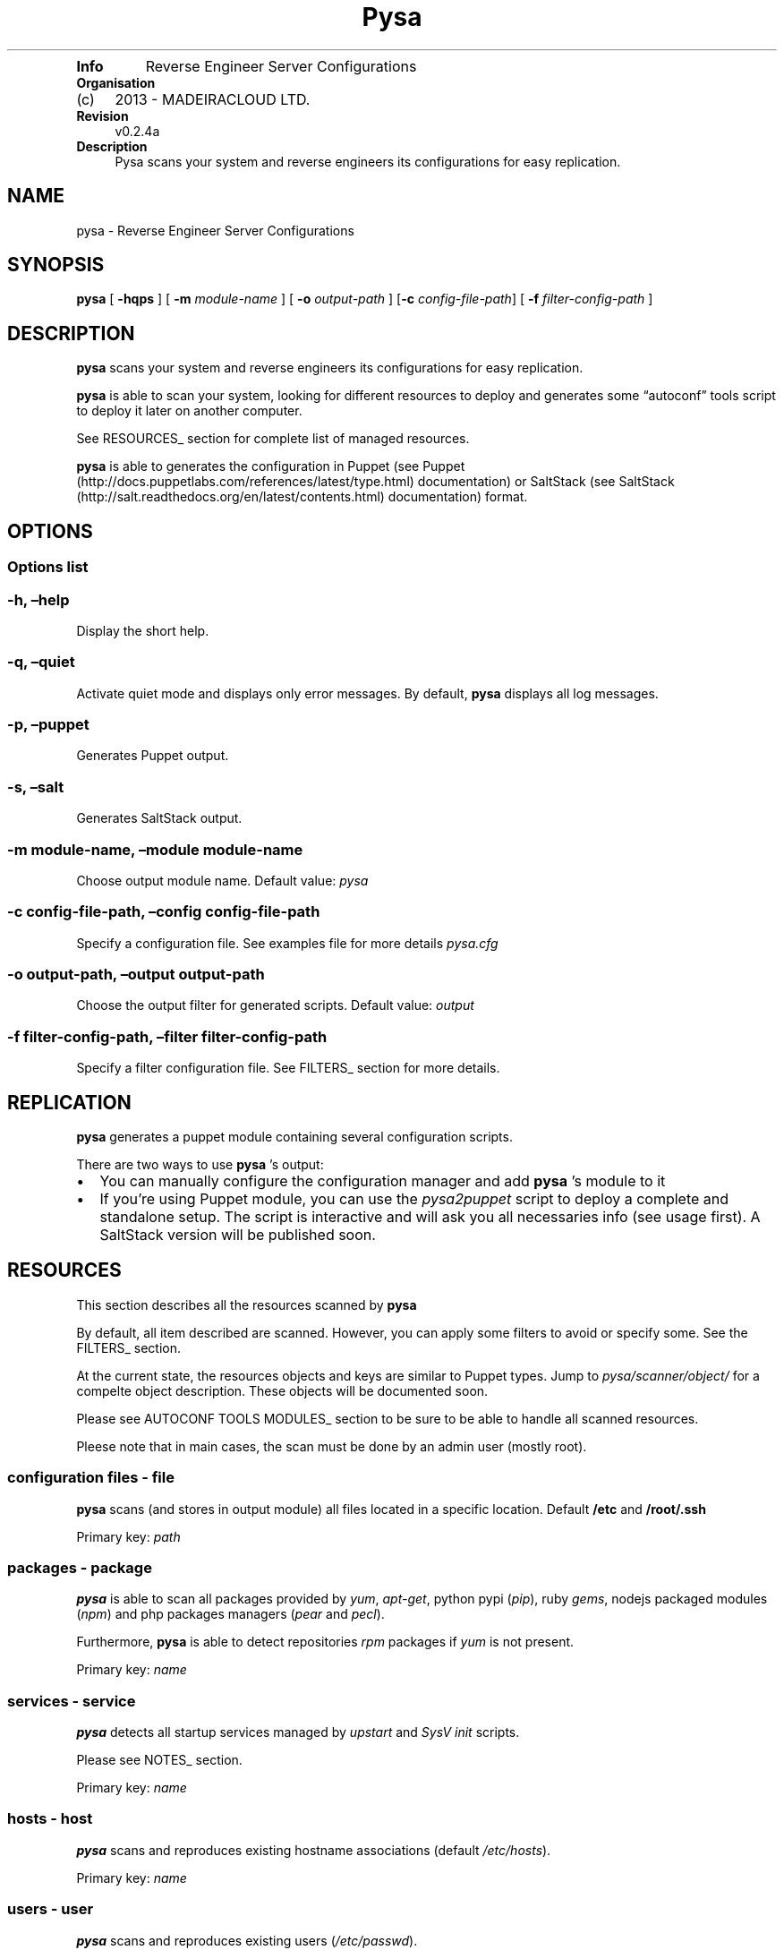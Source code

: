 .TH Pysa "" "Date: 2013\-07\-23 (Tue, 23 Jul 2013)" 
.TP
.B Info
Reverse Engineer Server Configurations
.RS
.RE
.TP
.B Organisation
.IP "(c)" 4
2013 \- MADEIRACLOUD LTD.
.RS
.RE
.TP
.B Revision
v0.2.4a
.RS
.RE
.TP
.B Description
Pysa scans your system and reverse engineers its configurations for easy
replication.
.RS
.RE
.SH NAME
.PP
pysa \- Reverse Engineer Server Configurations
.SH SYNOPSIS
.PP
\f[B]pysa\f[] [ \f[B]\-hqps\f[] ] [ \f[B]\-m\f[] \f[I]module\-name\f[] ]
[ \f[B]\-o\f[] \f[I]output\-path\f[] ] [\f[B]\-c\f[]
\f[I]config\-file\-path\f[]] [ \f[B]\-f\f[]
\f[I]filter\-config\-path\f[] ]
.SH DESCRIPTION
.PP
\f[B]pysa\f[] scans your system and reverse engineers its configurations
for easy replication.
.PP
\f[B]pysa\f[] is able to scan your system, looking for different
resources to deploy and generates some \[lq]autoconf\[rq] tools script
to deploy it later on another computer.
.PP
See RESOURCES_ section for complete list of managed resources.
.PP
\f[B]pysa\f[] is able to generates the configuration in Puppet (see
Puppet (http://docs.puppetlabs.com/references/latest/type.html)
documentation) or SaltStack (see
SaltStack (http://salt.readthedocs.org/en/latest/contents.html)
documentation) format.
.SH OPTIONS
.SS Options list
.SS \-h, \[en]help
.PP
Display the short help.
.SS \-q, \[en]quiet
.PP
Activate quiet mode and displays only error messages.
By default, \f[B]pysa\f[] displays all log messages.
.SS \-p, \[en]puppet
.PP
Generates Puppet output.
.SS \-s, \[en]salt
.PP
Generates SaltStack output.
.SS \-m module\-name, \[en]module module\-name
.PP
Choose output module name.
Default value: \f[I]pysa\f[]
.SS \-c config\-file\-path, \[en]config config\-file\-path
.PP
Specify a configuration file.
See examples file for more details \f[I]pysa.cfg\f[]
.SS \-o output\-path, \[en]output output\-path
.PP
Choose the output filter for generated scripts.
Default value: \f[I]output\f[]
.SS \-f filter\-config\-path, \[en]filter filter\-config\-path
.PP
Specify a filter configuration file.
See FILTERS_ section for more details.
.SH REPLICATION
.PP
\f[B]pysa\f[] generates a puppet module containing several configuration
scripts.
.PP
There are two ways to use \f[B]pysa\f[] 's output:
.IP \[bu] 2
You can manually configure the configuration manager and add
\f[B]pysa\f[] 's module to it
.IP \[bu] 2
If you're using Puppet module, you can use the \f[I]pysa2puppet\f[]
script to deploy a complete and standalone setup.
The script is interactive and will ask you all necessaries info (see
usage first).
A SaltStack version will be published soon.
.SH RESOURCES
.PP
This section describes all the resources scanned by \f[B]pysa\f[]
.PP
By default, all item described are scanned.
However, you can apply some filters to avoid or specify some.
See the FILTERS_ section.
.PP
At the current state, the resources objects and keys are similar to
Puppet types.
Jump to \f[I]pysa/scanner/object/\f[] for a compelte object description.
These objects will be documented soon.
.PP
Please see AUTOCONF TOOLS MODULES_ section to be sure to be able to
handle all scanned resources.
.PP
Pleese note that in main cases, the scan must be done by an admin user
(mostly root).
.SS configuration files \- file
.PP
\f[B]pysa\f[] scans (and stores in output module) all files located in a
specific location.
Default \f[B]/etc\f[] and \f[B]/root/.ssh\f[]
.PP
Primary key: \f[I]path\f[]
.SS packages \- package
.PP
\f[B]pysa\f[] is able to scan all packages provided by \f[I]yum\f[],
\f[I]apt\-get\f[], python pypi (\f[I]pip\f[]), ruby \f[I]gems\f[],
nodejs packaged modules (\f[I]npm\f[]) and php packages managers
(\f[I]pear\f[] and \f[I]pecl\f[]).
.PP
Furthermore, \f[B]pysa\f[] is able to detect repositories \f[I]rpm\f[]
packages if \f[I]yum\f[] is not present.
.PP
Primary key: \f[I]name\f[]
.SS services \- service
.PP
\f[B]pysa\f[] detects all startup services managed by \f[I]upstart\f[]
and \f[I]SysV init\f[] scripts.
.PP
Please see NOTES_ section.
.PP
Primary key: \f[I]name\f[]
.SS hosts \- host
.PP
\f[B]pysa\f[] scans and reproduces existing hostname associations
(default \f[I]/etc/hosts\f[]).
.PP
Primary key: \f[I]name\f[]
.SS users \- user
.PP
\f[B]pysa\f[] scans and reproduces existing users
(\f[I]/etc/passwd\f[]).
.PP
Primary key: \f[I]name\f[]
.SS groups \- group
.PP
\f[B]pysa\f[] scans and reproduces existing groups
(\f[I]/etc/groups\f[]).
.PP
Primary key: \f[I]name\f[]
.SS mounts \- mount
.PP
\f[B]pysa\f[] scans and reproduces existing mount points
(\f[I]/etc/fstab\f[]).
.PP
Primary key: \f[I]device\f[]
.SS crons \- cron
.PP
\f[B]pysa\f[] scans and reproduces user's crons.
.PP
Primary key: \f[I]name\f[]
.SS ssh keys \- key
.PP
\f[B]pysa\f[] scans and reproduces root SSH keys (default
\f[I]/root/.ssh\f[]).
.PP
SSH keys are manages as files.
.PP
Primary key: \f[I]name\f[]
.SS sources repositories \- source
.PP
\f[B]pysa\f[] is able to recognize all source repositories managed by
the most common SCM (\f[I]subversion\f[], \f[I]git\f[] and
\f[I]mercurial\f[]) present in the system.
.PP
Primary key: \f[I]path\f[]
.PP
\f[B]Puppet only\f[] The sources scanner is not able to scan sources
repositories for SaltStack yet.
.SS package managers repositories \- repository
.PP
\f[B]pysa\f[] scans and reproduces \f[I]yum\f[] and \f[I]apt\-get\f[]
repositories.
.PP
Primary key: \f[I]name\f[]
.SH AUTOCONF TOOLS MODULES
.PP
This section lists the autoconf tools' modules which may be used.
.PP
Modules are used for particular features and are only needed in some
particular cases.
Of course, modules (as with the autoconf tools) have to be installed on
the new machine, not the original one.
.SS Puppet modules
.PP
willdurand/nodejs: add \f[I]npm\f[] package manager support nodes/php:
add \f[I]php\f[] package manager support puppetlabs/vcsrepo: add
\f[I]scm\f[] (sources) support
.PP
to install a Puppet module: puppet module install \f[I]module\-name\f[]
.SH FILTERS
.PP
\f[B]pysa\f[] integrates a powerful filters engine, which allows you to
adapt its behavior to your needs.
.PP
A filter file is composed of sections, keys and values.
In some specific cases sections and/or keys can be split using a `\&.'
(see below for more details).
.PP
A key can be tagged with `_' at the front to be considered as
\[lq]action\[rq] key.
An action key is a key representing a specific action in the section
(see below).
.PP
If some parameters conflict then the result may be harmful, please use
it carefully.
Don't hesitate to report any abnormal output to us.
.PP
Some improvements are planned in this section.
.SS common action keys
.SS _contentrefer
.PP
This key acts as a pointer.
All the content of the referred section will be interpreted in the
section.
.PP
This key should be set alone, as all keys will be replaced.
.SS addition section
.SS addition section description
.PP
This section is used to add or modify some values.
.PP
It can sounds similar to the replace section, but works in a completely
different way:
.IP \[bu] 2
The key is based on section key instead of content to replace
.IP \[bu] 2
It is replaced at the scanning step, while the \f[I]replacement\f[]
section is done at the output generation step
.PP
Remember that \f[I]addition\f[] is used to add/set a concrete parameter,
while \f[I]replace\f[] is used to replace some content.
.PP
The section name can be separate in multiple subsections using a dot
`\&.', always starting by \f[I]addition\f[] keyword:
.IP \[bu] 2
addition.resource_type will replace values for all objects of
resource_type
.IP \[bu] 2
addition.resource_type.key.value will replace only the values for the
objects where the key/value match the requirement
.PP
The key represents the resource key.
The value represents the resource value.
.SS addition section format
.PP
section_key = section_value
.SS addition section action keys
.PP
No action key for this section.
.SS discard section
.SS discard section description
.PP
This section is used to specify which object should or shouldn't be
discard.
.PP
The key is separated in to two sub\-keys by a dot `\&.', which
represents the object type for the first one and the attribute name for
the second one.
.PP
The values can be seen as a list of attributes separated by a coma `,'.
.PP
The joker `*' can be used to specify to match all characters.
.SS discard section format
.PP
object.attribute_name = attribute1, attribute2*, \&...
.SS discard section action keys
.TP
.B _resources:
resource names Select which resources to be scanned, use it carefully,
some resources might depend on others.
.RS
.RE
.SS replace section
.SS replace section description
.PP
This section is used to replace any kind of content.
.PP
The section name can be separated into multiple subsections using a dot
`\&.', always starting by \f[I]replace\f[] keyword:
.IP \[bu] 2
replace will replace all values for all objects.
.IP \[bu] 2
replace.object will replace all values for the selected object.
.IP \[bu] 2
replace.object.field will replace only the values associated with the
field in the selected object.
.PP
The key represents the new value.
The value(s) represents the target to replace.
.SS replace section format
.PP
new_value = old_value1, old_value2, \&...
.SS replace section action keys
.PP
_replaceall:
.IP \[bu] 2
true/false
.IP \[bu] 2
REQUIRED
.IP \[bu] 2
Select the filtering mode (replace all except \-true\- or replace none
except \-false\-)
.IP \[bu] 2
default: true _except: primary_keys_values
.SS update section
.SS update section description
.PP
This section is used to specify which \f[I]package\f[] should be
updated.
This section has been created due to the lack of old packages in many
repositories.
.PP
A list of package names is specified as values of the \f[I]except\f[]
key, separated by a coma `,'.
.PP
The joker `*' can be used to specify to match all characters.
.SS update section format
.PP
except = package1, package2*, *package3, *package4*, \&...
.SS update section action keys
.PP
_update:
.IP \[bu] 2
true/false
.IP \[bu] 2
REQUIRED
.IP \[bu] 2
Select the filtering mode (update all except \-true\- or update none
except \-false\-)
.IP \[bu] 2
default: false
.SH USAGE EXAMPLES
.PP
See \f[I]docs/examples\f[] for configuration file examples.
.SH NOTES
.PP
\f[B]pysa\f[] has been inspired by a software called \f[I]Blueprint\f[]
(more information at
<http://devstructure.com/blueprint/> (http://devstructure.com/blueprint/)).
.PP
The force of \f[B]pysa\f[] lies on the following points:
.IP \[bu] 2
\f[B]pysa\f[]'s \[lq]filters\[rq] and \f[I]Blueprint\f[]'s
\[lq]rules\[rq] are totally different.
Please refer to the documentations for more details.
.IP \[bu] 2
\f[B]pysa\f[]'s \f[I]Puppet\f[] output is cleaner (the files are
separated, the module is automatically created\&...).
.IP \[bu] 2
The dependency cycle is more resilient.
\f[B]pysa\f[] generates an attribute\-based dependency cycle (each
object relies and depends on its own dependencies) so if something fails
the whole process isn't stopped.
.IP \[bu] 2
\f[B]pysa\f[] is under active development and there is additional
functionality under development (e.g., integration to \f[I]Madeira\f[]'s
services, \f[I]Salt\f[]/\f[I]Chef\f[] modules).
.PP
As an early\-release, \f[B]pysa\f[] does not (always) provide 100%
functional results.
This comes, in some cases, from the architectural choices that we've
made.
For example, \f[B]pysa\f[] does not (yet) support the addition of user's
packages, simply because we can't ensure the availability of these
packages on the new system.
It would lead to the generation of wrong output files.
.PP
Furthermore, \f[B]pysa\f[] depends on \[lq]autoconf\[rq] tools.
This means that if a feature is not supported by one of these tools,
\f[B]pysa\f[] can't provide it.
For example, it is currently impossible to use upstart services on a
\f[I]Redhat\f[] based platform, as it is impossible to use npm package
manager on \f[I]Ubuntu\f[].
.PP
Please don't hesitate to contact us for any kind of feedback, advice or
requirement: <pysa-user@googlegroups.com> for public discussions and
<pysa@mc2.io> for private messages.
.PP
If you have a question about a specific source file, you can also
contact the author directly (<first-name@mc2.io>)
.SH BUGS
.PP
No known bugs.
.SH AUTHORS
Thibault BRONCHAIN <<thibault@mc2.io>>; Ken CHEN <<ken@mc2.io>>; Michael CHO <<michael@mc2.io>>.
